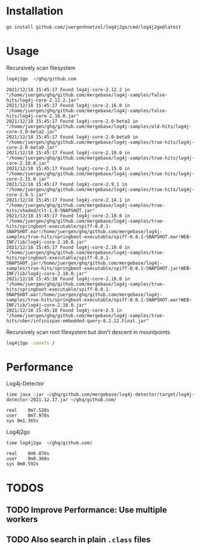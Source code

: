 
* Installation

  #+begin_src bash
  go install github.com/juergenhoetzel/log4j2go/cmd/log4j2go@latest
  #+end_src

* Usage

  Recursively scan filesystem
  #+begin_src bash
  log4j2go  ~/ghq/github.com
  #+end_src
#+begin_src text
2021/12/18 15:45:17 Found log4j-core-2.12.2 in "/home/juergen/ghq/github.com/mergebase/log4j-samples/false-hits/log4j-core-2.12.2.jar"
2021/12/18 15:45:17 Found log4j-core-2.16.0 in "/home/juergen/ghq/github.com/mergebase/log4j-samples/false-hits/log4j-core-2.16.0.jar"
2021/12/18 15:45:17 Found log4j-core-2.0-beta2 in "/home/juergen/ghq/github.com/mergebase/log4j-samples/old-hits/log4j-core-2.0-beta2.jar"
2021/12/18 15:45:17 Found log4j-core-2.0-beta9 in "/home/juergen/ghq/github.com/mergebase/log4j-samples/true-hits/log4j-core-2.0-beta9.jar"
2021/12/18 15:45:17 Found log4j-core-2.10.0 in "/home/juergen/ghq/github.com/mergebase/log4j-samples/true-hits/log4j-core-2.10.0.jar"
2021/12/18 15:45:17 Found log4j-core-2.15.0 in "/home/juergen/ghq/github.com/mergebase/log4j-samples/true-hits/log4j-core-2.15.0.jar"
2021/12/18 15:45:17 Found log4j-core-2.9.1 in "/home/juergen/ghq/github.com/mergebase/log4j-samples/true-hits/log4j-core-2.9.1.jar"
2021/12/18 15:45:17 Found log4j-core-2.14.1 in "/home/juergen/ghq/github.com/mergebase/log4j-samples/true-hits/shaded/clt-1.0-SNAPSHOT.jar"
2021/12/18 15:45:17 Found log4j-core-2.10.0 in "/home/juergen/ghq/github.com/mergebase/log4j-samples/true-hits/springboot-executable/spiff-0.0.1-SNAPSHOT.ear!/home/juergen/ghq/github.com/mergebase/log4j-samples/true-hits/springboot-executable/spiff-0.0.1-SNAPSHOT.ear!WEB-INF/lib/log4j-core-2.10.0.jar"
2021/12/18 15:45:17 Found log4j-core-2.10.0 in "/home/juergen/ghq/github.com/mergebase/log4j-samples/true-hits/springboot-executable/spiff-0.0.1-SNAPSHOT.jar!/home/juergen/ghq/github.com/mergebase/log4j-samples/true-hits/springboot-executable/spiff-0.0.1-SNAPSHOT.jar!WEB-INF/lib/log4j-core-2.10.0.jar"
2021/12/18 15:45:18 Found log4j-core-2.10.0 in "/home/juergen/ghq/github.com/mergebase/log4j-samples/true-hits/springboot-executable/spiff-0.0.1-SNAPSHOT.war!/home/juergen/ghq/github.com/mergebase/log4j-samples/true-hits/springboot-executable/spiff-0.0.1-SNAPSHOT.war!WEB-INF/lib/log4j-core-2.10.0.jar"
2021/12/18 15:45:18 Found log4j-core-2.5 in "/home/juergen/ghq/github.com/mergebase/log4j-samples/true-hits/uber/infinispan-embedded-query-8.2.12.Final.jar"
#+end_src

  Recursively scan root filesystem but don't descent in mountpoints
  #+begin_src bash
  log4j2go -samefs /
  #+end_src
* Performance

Log4j-Detector
#+begin_src text
time java -jar ~/ghq/github.com/mergebase/log4j-detector/target/log4j-detector-2021.12.17.jar ~/ghq/github.com/

real	0m7.520s
user	0m7.978s
sys	0m1.365s
#+end_src

Log4j2go
#+begin_src test
time log4j2go  ~/ghq/github.com/

real	0m0.876s
user	0m0.368s
sys	0m0.592s
#+end_src
* TODOS
** TODO Improve Performance: Use multiple workers
** TODO Also search in plain =.class= files
